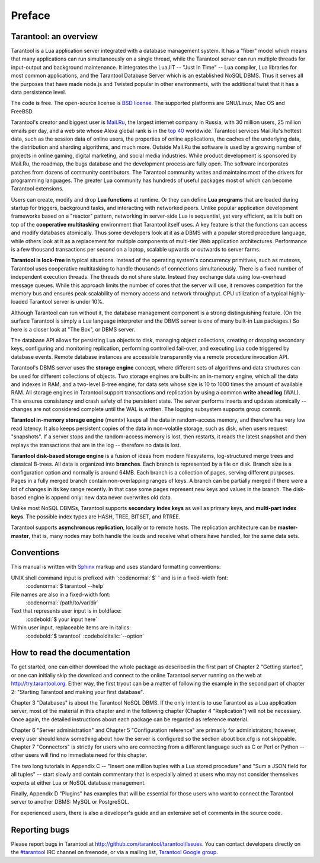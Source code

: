 -------------------------------------------------------------------------------
                             Preface
-------------------------------------------------------------------------------

===============================================================================
                        Tarantool: an overview
===============================================================================

Tarantool is a Lua application server integrated with a database management system.
It has a "fiber" model which means that many applications can run simultaneously on
a single thread, while the Tarantool server can run multiple threads for input-output
and background maintenance. It integrates the LuaJIT -- "Just In Time" -- Lua compiler,
Lua libraries for most common applications, and the Tarantool Database Server which
is an established NoSQL DBMS. Thus it serves all the purposes that have made node.js
and Twisted popular in other environments, with the additional twist that it has a
data persistence level.

The code is free. The open-source license is `BSD license`_. The supported platforms
are GNU/Linux, Mac OS and FreeBSD.

Tarantool's creator and biggest user is `Mail.Ru`_, the largest internet
company in Russia, with 30 million users, 25 million emails per day, and a web
site whose Alexa global rank is in the `top 40`_ worldwide. Tarantool services
Mail.Ru's hottest data, such as the session data of online users, the
properties of online applications, the caches of the underlying data, the
distribution and sharding algorithms, and much more. Outside Mail.Ru the
software is used by a growing number of projects in online gaming, digital
marketing, and social media industries. While product development is sponsored
by Mail.Ru, the roadmap, the bugs database and the development process are
fully open. The software incorporates patches from dozens of community
contributors. The Tarantool community writes and maintains most of the drivers
for programming languages.  The greater Lua community has hundreds of useful
packages most of which can become Tarantool extensions.

Users can create, modify and drop **Lua functions** at runtime.
Or they can define **Lua programs** that are loaded during startup for triggers,
background tasks, and interacting with networked peers. 
Unlike popular application development frameworks based on a "reactor" pattern,
networking in server-side Lua is sequential, yet very efficient, as it is built
on top of the **cooperative multitasking** environment that Tarantool itself
uses. A key feature is that the functions can access and modify databases
atomically.  Thus some developers look at it as a DBMS with a popular stored
procedure language, while others look at it as a replacement for multiple
components of multi-tier Web application architectures. Performance is a few
thousand transactions per second on a laptop, scalable upwards or outwards to
server farms.

**Tarantool is lock-free** in typical situations. Instead of the operating system's
concurrency primitives, such as mutexes, Tarantool uses cooperative multitasking to
handle thousands of connections simultaneously. There is a fixed number of
independent execution threads. The threads do not share state. Instead they
exchange data using low-overhead message queues. While this approach limits the
number of cores that the server will use, it removes competition for the memory
bus and ensures peak scalability of memory access and network throughput. CPU
utilization of a typical highly-loaded Tarantool server is under 10%.

Although Tarantool can run without it, the database management component
is a strong distinguishing feature.
(On the surface Tarantool is simply a Lua language interpreter and
the DBMS server is one of many built-in Lua packages.)
So here is a closer look at "The Box", or DBMS server. 

The database API allows for persisting Lua objects to disk,
managing object collections, creating or dropping secondary keys,
configuring and monitoring replication, performing controlled fail-over,
and executing Lua code triggered by database events. 
Remote database instances are accessible transparently via
a remote procedure invocation API.

Tarantool's DBMS server uses the **storage engine** concept, where
different sets of algorithms and data structures can be used for different
collections of objects. Two storage engines are built-in: an in-memory engine,
which all the data and indexes in RAM, and a two-level B-tree engine,
for data sets whose size is 10 to 1000 times the amount of available RAM.
All storage engines in Tarantool support transactions and
replication by using a common **write ahead log** (WAL). This ensures consistency
and crash safety of the persistent state.
The server performs inserts and updates atomically -- changes
are not considered complete until the WAL is written.
The logging subsystem supports group commit.

**Tarantool in-memory storage engine** (memtx) keeps all the data in
random-access memory, and therefore has very low read latency.
It also keeps persistent copies of the data in non-volatile storage,
such as disk, when users request "snapshots".
If a server stops and the random-access memory is lost,
then restarts, it reads the latest snapshot
and then replays the transactions that are in the log --
therefore no data is lost.

**Tarantool disk-based storage engine** is a fusion of ideas from modern filesystems, 
log-structured merge trees and classical B-trees. All data is organized
into **branches**. Each branch is represented by a file on disk. Branch 
size is a configuration option and normally is around 64MB. Each 
branch is a collection of pages, serving different purposes. Pages 
in a fully merged branch contain non-overlapping ranges of keys. A branch
can be partially merged if there were a lot of changes in its key range
recently. In that case some pages represent new keys and values in the
branch. The disk-based engine is append only: new data never overwrites
old data.

Unlike most NoSQL DBMSs, Tarantool supports **secondary index keys** as well as
primary keys, and **multi-part index keys**. The possible index types are HASH,
TREE, BITSET, and RTREE.

Tarantool supports **asynchronous replication**, locally or to remote hosts. 
The replication architecture can be **master-master**, that is, many nodes may
both handle the loads and receive what others have handled, for the same data
sets.

===============================================================================
                            Conventions
===============================================================================

This manual is written with `Sphinx`_ markup and uses
standard formatting conventions:

UNIX shell command input is prefixed with ':codenormal:`$` ' and is in a fixed-width font:
  :codenormal:`$ tarantool --help` 

File names are also in a fixed-width font:
  :codenormal:`/path/to/var/dir` 

Text that represents user input is in boldface:
  :codebold:`$ your input here` 

Within user input, replaceable items are in italics:
  :codebold:`$ tarantool` :codebolditalic:`--option` 

===============================================================================
                            How to read the documentation
===============================================================================

To get started, one can either download the whole package
as described in the first part of Chapter 2 "Getting started",
or one can initially skip the download and connect to the online
Tarantool server running on the web at http://try.tarantool.org.
Either way, the first tryout can be a matter of following the example
in the second part of chapter 2: "Starting Tarantool and making your first database".

Chapter 3 "Databases" is about the Tarantool NoSQL DBMS.
If the only intent is to use Tarantool as a Lua application server,
most of the material in this chapter and in the following chapter
(Chapter 4 "Replication") will not be necessary.
Once again, the detailed instructions about each package can be regarded as reference material.

Chapter 6 "Server administration" and Chapter 5 "Configuration reference"
are primarily for administrators; however, every user should know something
about how the server is configured so the section about box.cfg is not skippable.
Chapter 7 "Connectors" is strictly for users who are connecting from a different
language such as C or Perl or Python -- other users will find no immediate need for this chapter.

The two long tutorials in Appendix C -- "Insert one million tuples with a Lua stored procedure"
and "Sum a JSON field for all tuples" -- start slowly and contain commentary that is especially
aimed at users who may not consider themselves experts at either Lua or NoSQL database management.

Finally, Appendix D "Plugins" has examples that will be essential for those users who want to
connect the Tarantool server to another DBMS: MySQL or PostgreSQL.

For experienced users, there is also a developer's guide and an extensive set of comments in the source code. 

===============================================================================
                            Reporting bugs
===============================================================================

Please report bugs in Tarantool at http://github.com/tarantool/tarantool/issues.
You can contact developers directly on the `#tarantool`_ IRC channel on freenode,
or via a mailing list, `Tarantool Google group`_.

.. _#tarantool: irc://irc.freenode.net#tarantool
.. _Tarantool Google group: https://groups.google.com/forum/#!forum/tarantool
.. _Tarantool Russian-speaking list: https://googlegroups.com/group/tarantool-ru
.. _Tarantool Gitter chat: https://gitter.im/tarantool/tarantool

.. _BSD license: http://www.gnu.org/licenses/license-list.html#ModifiedBSD
.. _Mail.Ru: http://corp.mail.ru
.. _top 40: http://www.alexa.com/siteinfo/mail.ru
.. _Sphinx: http://sphinx-doc.org/
